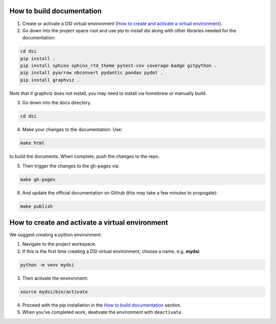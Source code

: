 .. _label_builddocs:

How to build documentation
==========================

#. Create or activate a DSI virtual environment (`How to create and activate a virtual environment`_).

#. Go down into the project space root and use pip to install dsi along with other libraries needed for the documentation:

.. code-block:: unixconfig

   cd dsi
   pip install .
   pip install sphinx sphinx_rtd_theme pytest-cov coverage-badge gitpython .
   pip install pyarrow nbconvert pydantic pandas pydot .
   pip install graphviz .

Note that if graphviz does not install, you may need to install via homebrew or manually build.

3. Go down into the docs directory.

.. code-block:: unixconfig

   cd dsi

4. Make your changes to the documentation.  Use:

.. code-block:: unixconfig

   make html

to build the documents.  When complete, push the changes to the repo.

5. Then trigger the changes to the gh-pages via:

.. code-block:: unixconfig

   make gh-pages

6. And update the official documentation on Github (this may take a few minutes to propogate):

.. code-block:: unixconfig

   make publish

.. _label_virtual:

How to create and activate a virtual environment
================================================

We suggest creating a python environment:

1. Navigate to the project workspace.
2. If this is the first time creating a DSI virtual environment, choose a name, e.g. **mydsi**:

.. code-block:: unixconfig

   python -m venv mydsi

3. Then activate the environment:

.. code-block:: unixconfig

   source mydsi/bin/activate

4. Proceed with the pip installation in the `How to build documentation`_ section.
5. When you've completed work, deativate the environment with ``deactivate`` .
